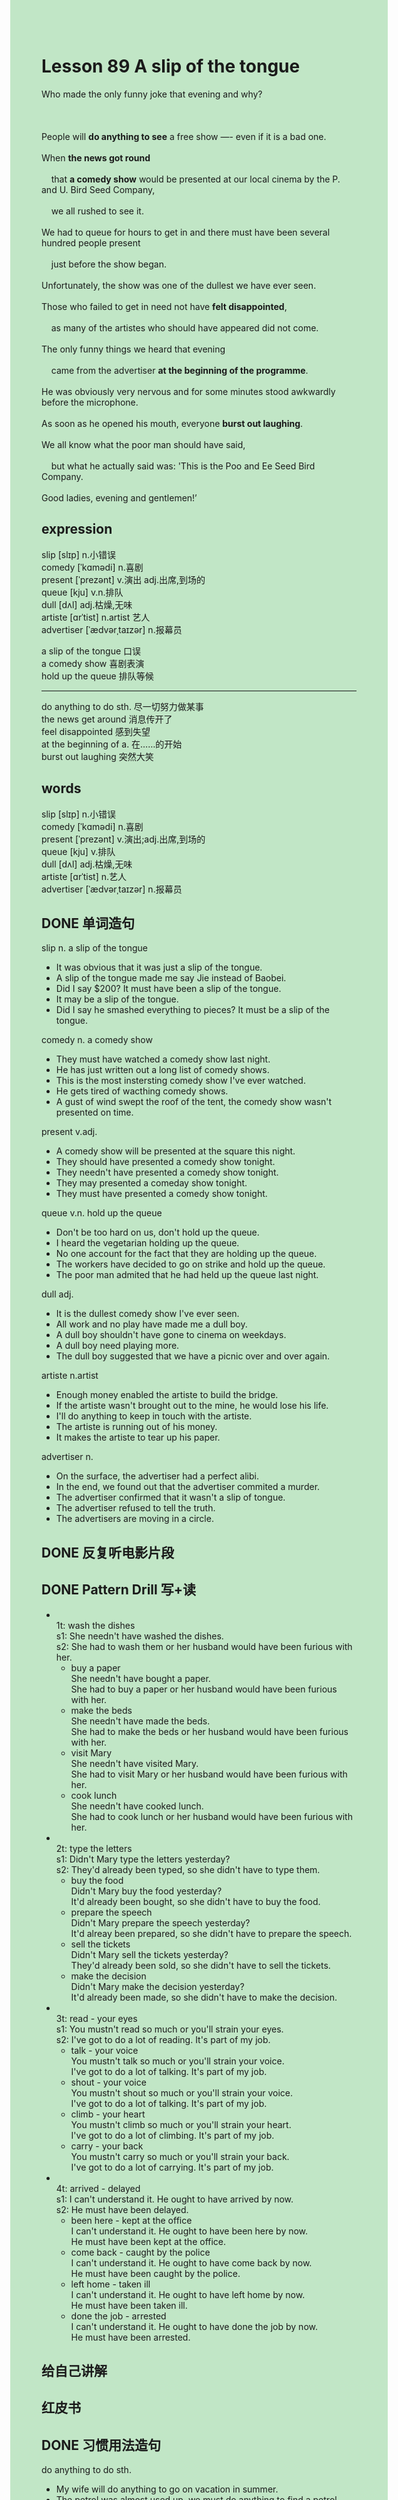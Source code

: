 #+OPTIONS: \n:t toc:nil num:nil html-postamble:nil
#+HTML_HEAD_EXTRA: <style>body {background: rgb(193, 230, 198) !important;}</style>

* Lesson 89 A slip of the tongue

#+begin_verse
Who made the only funny joke that evening and why?

People will *do anything to see* a free show ---- even if it is a bad one.
When *the news got round*
	that *a comedy show* would be presented at our local cinema by the P. and U. Bird Seed Company,
	we all rushed to see it.
We had to queue for hours to get in and there must have been several hundred people present
	just before the show began.
Unfortunately, the show was one of the dullest we have ever seen.
Those who failed to get in need not have *felt disappointed*,
	as many of the artistes who should have appeared did not come.
The only funny things we heard that evening
	came from the advertiser *at the beginning of the programme*.
He was obviously very nervous and for some minutes stood awkwardly before the microphone.
As soon as he opened his mouth, everyone *burst out laughing*.
We all know what the poor man should have said,
	but what he actually said was: 'This is the Poo and Ee Seed Bird Company.
Good ladies, evening and gentlemen!’
#+end_verse
** expression
slip [slɪp] n.小错误
comedy [ˈkɑmədi] n.喜剧
present [ˈprezənt] v.演出 adj.出席,到场的
queue [kju] v.n.排队
dull [dʌl] adj.枯燥,无味
artiste [ɑrˈtist] n.artist 艺人
advertiser [ˈædvərˌtaɪzər] n.报幕员

a slip of the tongue 口误
a comedy show 喜剧表演
hold up the queue 排队等候
--------------------
do anything to do sth. 尽一切努力做某事
the news get around 消息传开了
feel disappointed 感到失望
at the beginning of a. 在……的开始
burst out laughing 突然大笑

** words
slip [slɪp] n.小错误
comedy [ˈkɑmədi] n.喜剧
present [ˈprezənt] v.演出;adj.出席,到场的
queue [kju] v.排队
dull [dʌl] adj.枯燥,无味
artiste [ɑrˈtist] n.艺人
advertiser [ˈædvərˌtaɪzər] n.报幕员
** DONE 单词造句
CLOSED: [2023-10-07 Sat 09:52]
slip n. a slip of the tongue 
- It was obvious that it was just a slip of the tongue.
- A slip of the tongue made me say Jie instead of Baobei.
- Did I say $200? It must have been a slip of the tongue.
- It may be a slip of the tongue.
- Did I say he smashed everything to pieces? It must be a slip of the tongue.
comedy n. a comedy show
- They must have watched a comedy show last night.
- He has just written out a long list of comedy shows.
- This is the most instersting comedy show I've ever watched.
- He gets tired of wacthing comedy shows.
- A gust of wind swept the roof of the tent, the comedy show wasn't presented on time.
present v.adj.
- A comedy show will be presented at the square this night.
- They should have presented a comedy show tonight.
- They needn't have presented a comedy show tonight.
- They may presented a comeday show tonight.
- They must have presented a comedy show tonight.
queue v.n. hold up the queue
- Don't be too hard on us, don't hold up the queue.
- I heard the vegetarian holding up the queue.
- No one account for the fact that they are holding up the queue.
- The workers have decided to go on strike and hold up the queue.
- The poor man admited that he had held up the queue last night.
dull adj.
- It is the dullest comedy show I've ever seen.
- All work and no play have made me a dull boy.
- A dull boy shouldn't have gone to cinema on weekdays.
- A dull boy need playing more.
- The dull boy suggested that we have a picnic over and over again.
artiste n.artist
- Enough money enabled the artiste to build the bridge.
- If the artiste wasn't brought out to the mine, he would lose his life.
- I'll do anything to keep in touch with the artiste.
- The artiste is running out of his money.
- It makes the artiste to tear up his paper.
advertiser n.
- On the surface, the advertiser had a perfect alibi.
- In the end, we found out that the advertiser commited a murder.
- The advertiser confirmed that it wasn't a slip of tongue.
- The advertiser refused to tell the truth.
- The advertisers are moving in a circle.
** DONE 反复听电影片段
CLOSED: [2023-10-07 Sat 21:44]
** DONE Pattern Drill 写+读
CLOSED: [2023-10-07 Sat 21:48]
-
		1t: wash the dishes
		s1: She needn't have washed the dishes.
		s2: She had to wash them or her husband would have been furious with her.
	 - buy a paper
		 She needn't have bought a paper.
		 She had to buy a paper or her husband would have been furious with her.
	 - make the beds
		 She needn't have made the beds.
		 She had to make the beds or her husband would have been furious with her.
	 - visit Mary
		 She needn't have visited Mary.
		 She had to visit Mary or her husband would have been furious with her.
	 - cook lunch
		 She needn't have cooked lunch.
		 She had to cook lunch or her husband would have been furious with her.
-
		2t: type the letters
		s1: Didn't Mary type the letters yesterday?
		s2: They'd already been typed, so she didn't have to type them.
	 - buy the food
		 Didn't Mary buy the food yesterday?
		 It'd already been bought, so she didn't have to buy the food.
	 - prepare the speech
		 Didn't Mary prepare the speech yesterday?
		 It'd alreay been prepared, so she didn't have to prepare the speech.
	 - sell the tickets
		 Didn't Mary sell the tickets yesterday?
		 They'd already been sold, so she didn't have to sell the tickets.
	 - make the decision
		 Didn't Mary make the decision yesterday?
		 It'd already been made, so she didn't have to make the decision.
-
		3t: read - your eyes
		s1: You mustn't read so much or you'll strain your eyes.
		s2: I've got to do a lot of reading. It's part of my job.
	 - talk - your voice
		 You mustn't talk so much or you'll strain your voice.
		 I've got to do a lot of talking. It's part of my job.
	 - shout - your voice
		 You mustn't shout so much or you'll strain your voice.
		 I've got to do a lot of talking. It's part of my job.
	 - climb - your heart
		 You mustn't climb so much or you'll strain your heart.
		 I've got to do a lot of climbing. It's part of my job.
	 - carry - your back
		 You mustn't carry so much or you'll strain your back.
		 I've got to do a lot of carrying. It's part of my job.
-
		4t: arrived - delayed
		s1: I can't understand it. He ought to have arrived by now.
		s2: He must have been delayed.
	 - been here - kept at the office
		 I can't understand it. He ought to have been here by now.
		 He must have been kept at the office.
	 - come back - caught by the police
		 I can't understand it. He ought to have come back by now.
		 He must have been caught by the police.
	 - left home - taken ill
		 I can't understand it. He ought to have left home by now.
		 He must have been taken ill.
	 - done the job - arrested
		 I can't understand it. He ought to have done the job by now.
		 He must have been arrested.
** 给自己讲解
** 红皮书
** DONE 习惯用法造句
CLOSED: [2023-10-07 Sat 09:52]
do anything to do sth.
- My wife will do anything to go on vacation in summer.
- The petrol was almost used up, we must do anything to find a petrol station.
- He devoted himself to education and will do anything to help his students.
- I'll do anything to make agreement with the busmen.
- She will do anything to pass the exam.
the news get around
- When the news get around, the villagers began to make a tribution to the exhibition.
- The news get around that the agreement was reachoued about pay and work condition.
- When the news get around, everything bursted into cheers.
- The advertiser has stated that the news get around.
- When the news get around, he expressed his gratitude to the reporters.
feel disappointed
- I felt disappointed that my wife had ran out of her pocket money.
- I felt disappointed that my child had played a truent from school.
- I felt disappointed that nobody volunteered to make a contribution to our school.
- The strike have been continued for two weeks, we all felt disappointed.
- He felt disappointed that his wife lost her temper once more.
at the beginning of a.
- At the beginning of the Winter, they haven't decided to go on strike.
- At the beginning of the election, he is fanatical about objecting Mr. Wu.
- He claimed to have seen the monster at the beginning of July.
- At the beginning of the war, they made every effort to move to America.
- At the beginning of the war, they hope everything return to normal.
burst out laughing
- In the end, I turned around and bursted out laughing.
- I am delighted that my father bursted out laughing.
- He was offered a good job and bursted out laughing.
- It was a slip of the tongue and the flight attendant bursted into laughing.
- He made every effort not to burst out laughing, but he couldn't control himself.
** DONE 跟读至背诵
CLOSED: [2023-10-07 Sat 21:25]
** DONE Ask me if 写+读
CLOSED: [2023-10-07 Sat 21:31]
1. People like to see a free show. What
	 What do people like to do?
2. The P. & U. Bird Seed Company presented a comedy show. What kind/Who
		What kind of show did the P. & U. Bird Seed Company present?
		Who presented a comedy show?
3. It was presented at a cinema. Where
		Where was it presented?
4. The news got round. What
		What got round?
5. We all rushed to see it. What
		What did we all rush to see?
6. We had to queue to get in. Why
	 Why did we have to queue?
7. We queued for hours. How long/Who
	 How long did he queue?
	 Who queued for hours?
8. Several hundred people were present. How many
	 How many people were present?
9. The show was very dull. What...like
	 What was the show like?
10. The advertiser stood awkwardly before the microphone. How/Where
		How did the advertiser stand before the microphone?
		Where did the advertiser stand awkwardly?
** DONE 摘要写作
CLOSED: [2023-10-07 Sat 21:48]
The local cinema was packed
	because P. & U Bird Seed was presenting a free comedy show.
As many of artistes who should have appeared failed to turn up,
	the show was very dull.
The funniest thing was we heard came at the beginning from the advertiser
	who introduced programme saying:
	"This is the Poo and Ee Seed Bird Company.Good ladies, evening and gentlemen!".

The local cinema was packed.
The P. & U. Bird Seed Company was presenting a free comedy show,
	but many of artistes who should have appeared failed to turn up.
Because of this, the show was very dull.
The funniest thing we heard came at the beginning from the advertiser
	who introduced the programme saying:
	"This is the Poo and Ee Seed Bird Company.Good ladies, evening and gentlemen!".
** tell the story 口语
** Topics for discussion
